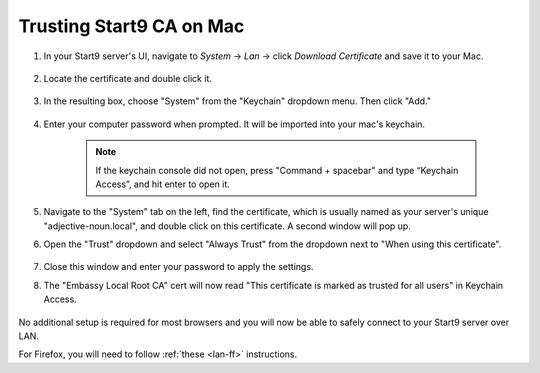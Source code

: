 .. _lan-mac:

==========================
Trusting Start9 CA on Mac
==========================

#. In your Start9 server's UI, navigate to *System* -> *Lan* -> click *Download Certificate* and save it to your Mac.

    .. figure:: /_static/images/ssl/macos/mac-lan-setup0.png
        :width: 60%
        :alt: LAN setup prompt

#. Locate the certificate and double click it.

    .. figure:: /_static/images/ssl/macos/mac-lan-setup1.png
        :width: 60%

#. In the resulting  box, choose "System" from the "Keychain" dropdown menu.  Then click "Add."

    .. figure:: /_static/images/ssl/macos/mac-lan-setup2.png
        :width: 60%
        :alt: System Keychain

#. Enter your computer password when prompted. It will be imported into your mac's keychain.

    .. figure:: /_static/images/ssl/macos/certificate_untrusted.png
        :width: 60%
        :alt: Keychain access import menu

    .. note:: If the keychain console did not open, press "Command + spacebar" and type “Keychain Access”, and hit enter to open it.

#. Navigate to the "System" tab on the left, find the certificate, which is usually named as your server's unique "adjective-noun.local", and double click on this certificate. A second window will pop up.

#. Open the "Trust" dropdown and select "Always Trust" from the dropdown next to "When using this certificate".

    .. figure:: /_static/images/ssl/macos/always_trust.png
        :width: 60%
        :alt: Keychain submenu

#. Close this window and enter your password to apply the settings.

#. The "Embassy Local Root CA" cert will now read "This certificate is marked as trusted for all users" in Keychain Access.

    .. figure:: /_static/images/ssl/macos/certificate_trusted.png
        :width: 60%
        :alt: Keychain menu trusted certificate

No additional setup is required for most browsers and you will now be able to safely connect to your Start9 server over LAN.

For Firefox, you will need to follow :ref:`these <lan-ff>` instructions.
